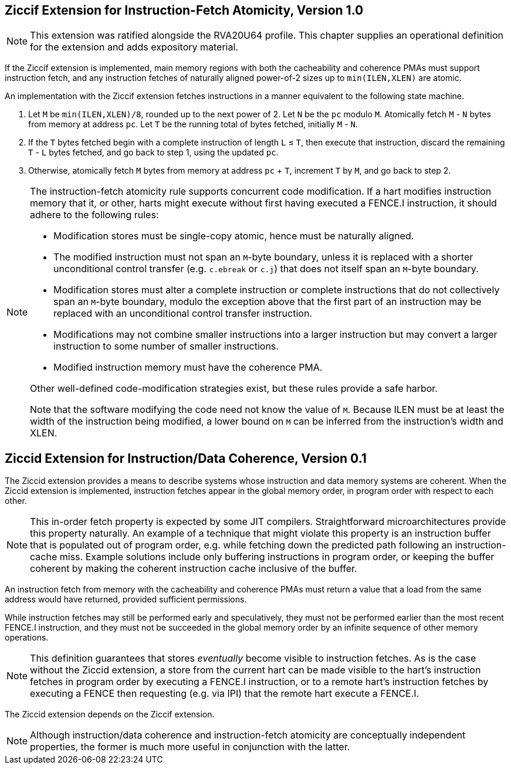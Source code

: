 :le: &#8804;

== Ziccif Extension for Instruction-Fetch Atomicity, Version 1.0

NOTE: This extension was ratified alongside the RVA20U64 profile.
This chapter supplies an operational definition for the extension
and adds expository material.

If the Ziccif extension is implemented, main memory regions with both the
cacheability and coherence PMAs must support instruction fetch, and any
instruction fetches of naturally aligned power-of-2 sizes up to
`min(ILEN,XLEN)` are atomic.

An implementation with the Ziccif extension fetches instructions in a manner
equivalent to the following state machine.

. Let `M` be `min(ILEN,XLEN)/8`, rounded up to the next power of 2.
Let `N` be the `pc` modulo `M`.
Atomically fetch `M` - `N` bytes from memory at address `pc`.
Let `T` be the running total of bytes fetched, initially `M` - `N`.

. If the `T` bytes fetched begin with a complete instruction of length `L` {le}
`T`, then execute that instruction, discard the remaining `T` - `L` bytes
fetched, and go back to step 1, using the updated `pc`.

. Otherwise, atomically fetch `M` bytes from memory at address `pc` + `T`,
increment `T` by `M`, and go back to step 2.

[NOTE]
====
The instruction-fetch atomicity rule supports concurrent code modification.
If a hart modifies instruction memory that it, or other, harts might
execute without first having executed a FENCE.I instruction, it should
adhere to the following rules:

- Modification stores must be single-copy atomic, hence must be naturally
aligned.

- The modified instruction must not span an `M`-byte boundary,
unless it is replaced with a shorter unconditional control transfer
(e.g. `c.ebreak` or `c.j`) that does not itself span an `M`-byte
boundary.

- Modification stores must alter a complete instruction or complete
instructions that do not collectively span an `M`-byte boundary,
modulo the exception above that the first part of an instruction may be
replaced with an unconditional control transfer instruction.

- Modifications may not combine smaller instructions into a larger
instruction but may convert a larger instruction to some number of
smaller instructions.

- Modified instruction memory must have the coherence PMA.

Other well-defined code-modification strategies exist, but these rules provide
a safe harbor.

Note that the software modifying the code need not know the value of `M`.
Because ILEN must be at least the width of the instruction being modified,
a lower bound on `M` can be inferred from the instruction's width and XLEN.
====

== Ziccid Extension for Instruction/Data Coherence, Version 0.1

The Ziccid extension provides a means to describe systems whose
instruction and data memory systems are coherent.
When the Ziccid extension is implemented, instruction fetches appear in the
global memory order, in program order with respect to each other.

NOTE: This in-order fetch property is expected by some JIT compilers.
Straightforward microarchitectures provide this property naturally.
An example of a technique that might violate this property is an instruction
buffer that is populated out of program order, e.g. while fetching down the
predicted path following an instruction-cache miss.
Example solutions include only buffering instructions in program order, or
keeping the buffer coherent by making the coherent instruction cache inclusive
of the buffer.

An instruction fetch from memory with the cacheability and coherence PMAs must
return a value that a load from the same address would have returned, provided
sufficient permissions.

While instruction fetches may still be performed early and
speculatively, they must not be performed earlier than the most recent FENCE.I
instruction, and they must not be succeeded in the global memory order by an
infinite sequence of other memory operations.

NOTE: This definition guarantees that stores _eventually_ become visible to
instruction fetches.
As is the case without the Ziccid extension, a store from the current hart can
be made visible to the hart's instruction fetches in program order by
executing a FENCE.I instruction, or to a remote hart's instruction fetches by
executing a FENCE then requesting (e.g. via IPI) that the remote hart execute
a FENCE.I.

The Ziccid extension depends on the Ziccif extension.

NOTE: Although instruction/data coherence and instruction-fetch atomicity are
conceptually independent properties, the former is much more useful in
conjunction with the latter.
